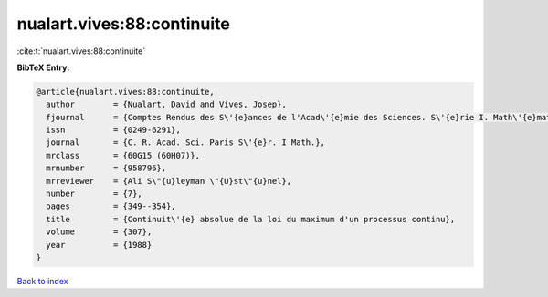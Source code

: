 nualart.vives:88:continuite
===========================

:cite:t:`nualart.vives:88:continuite`

**BibTeX Entry:**

.. code-block:: bibtex

   @article{nualart.vives:88:continuite,
     author        = {Nualart, David and Vives, Josep},
     fjournal      = {Comptes Rendus des S\'{e}ances de l'Acad\'{e}mie des Sciences. S\'{e}rie I. Math\'{e}matique},
     issn          = {0249-6291},
     journal       = {C. R. Acad. Sci. Paris S\'{e}r. I Math.},
     mrclass       = {60G15 (60H07)},
     mrnumber      = {958796},
     mrreviewer    = {Ali S\"{u}leyman \"{U}st\"{u}nel},
     number        = {7},
     pages         = {349--354},
     title         = {Continuit\'{e} absolue de la loi du maximum d'un processus continu},
     volume        = {307},
     year          = {1988}
   }

`Back to index <../By-Cite-Keys.rst>`_
